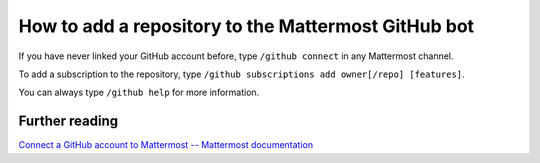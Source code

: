 How to add a repository to the Mattermost GitHub bot
====================================================

If you have never linked your GitHub account before, type ``/github connect``
in any Mattermost channel. 

To add a subscription to the repository, type ``/github subscriptions add owner[/repo] [features]``.

You can always type ``/github help`` for more information.

Further reading
~~~~~~~~~~~~~~~

`Connect a GitHub account to Mattermost -- Mattermost documentation <https://docs.mattermost.com/integrate/github-interoperability.html#connect-a-github-account-to-mattermost>`_
